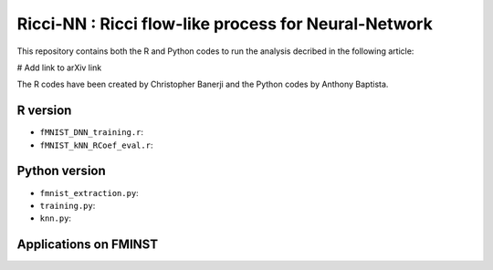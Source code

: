 =============================================================================================
Ricci-NN : Ricci flow-like process for Neural-Network
=============================================================================================

This repository contains both the R and Python codes to run the analysis decribed in the following article:

# Add link to arXiv link

The R codes have been created by Christopher Banerji and the Python codes by Anthony Baptista.

---------------------------------------------------
R version
---------------------------------------------------

* ``fMNIST_DNN_training.r``: 
* ``fMNIST_kNN_RCoef_eval.r``: 

---------------------------------------------------
Python version
---------------------------------------------------

* ``fmnist_extraction.py``: 
* ``training.py``: 
* ``knn.py``: 

---------------------------------------------------
Applications on FMINST
---------------------------------------------------
